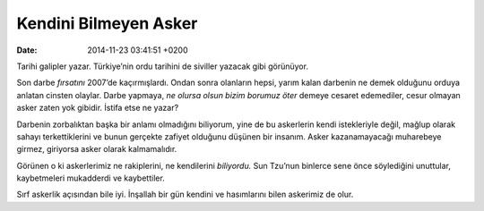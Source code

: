 Kendini Bilmeyen Asker
======================

:date: 2014-11-23 03:41:51 +0200

Tarihi galipler yazar. Türkiye’nin ordu tarihini de siviller yazacak
gibi görünüyor.

Son darbe *fırsatını* 2007’de kaçırmışlardı. Ondan sonra olanların
hepsi, yarım kalan darbenin ne demek olduğunu orduya anlatan cinsten
olaylar. Darbe yapmaya, *ne olursa olsun bizim borumuz öter* demeye
cesaret edemediler, cesur olmayan asker zaten yok gibidir. İstifa etse
ne yazar?

Darbenin zorbalıktan başka bir anlamı olmadığını biliyorum, yine de bu
askerlerin kendi istekleriyle değil, mağlup olarak sahayı
terkettiklerini ve bunun gerçekte zafiyet olduğunu düşünen bir insanım.
Asker kazanamayacağı muharebeye girmez, giriyorsa asker olarak
kalmamalıdır.

Görünen o ki askerlerimiz ne rakiplerini, ne kendilerini *biliyordu.*
Sun Tzu’nun binlerce sene önce söylediğini unuttular, kaybetmeleri
mukadderdi ve kaybettiler.

Sırf askerlik açısından bile iyi. İnşallah bir gün kendini ve
hasımlarını bilen askerimiz de olur.
